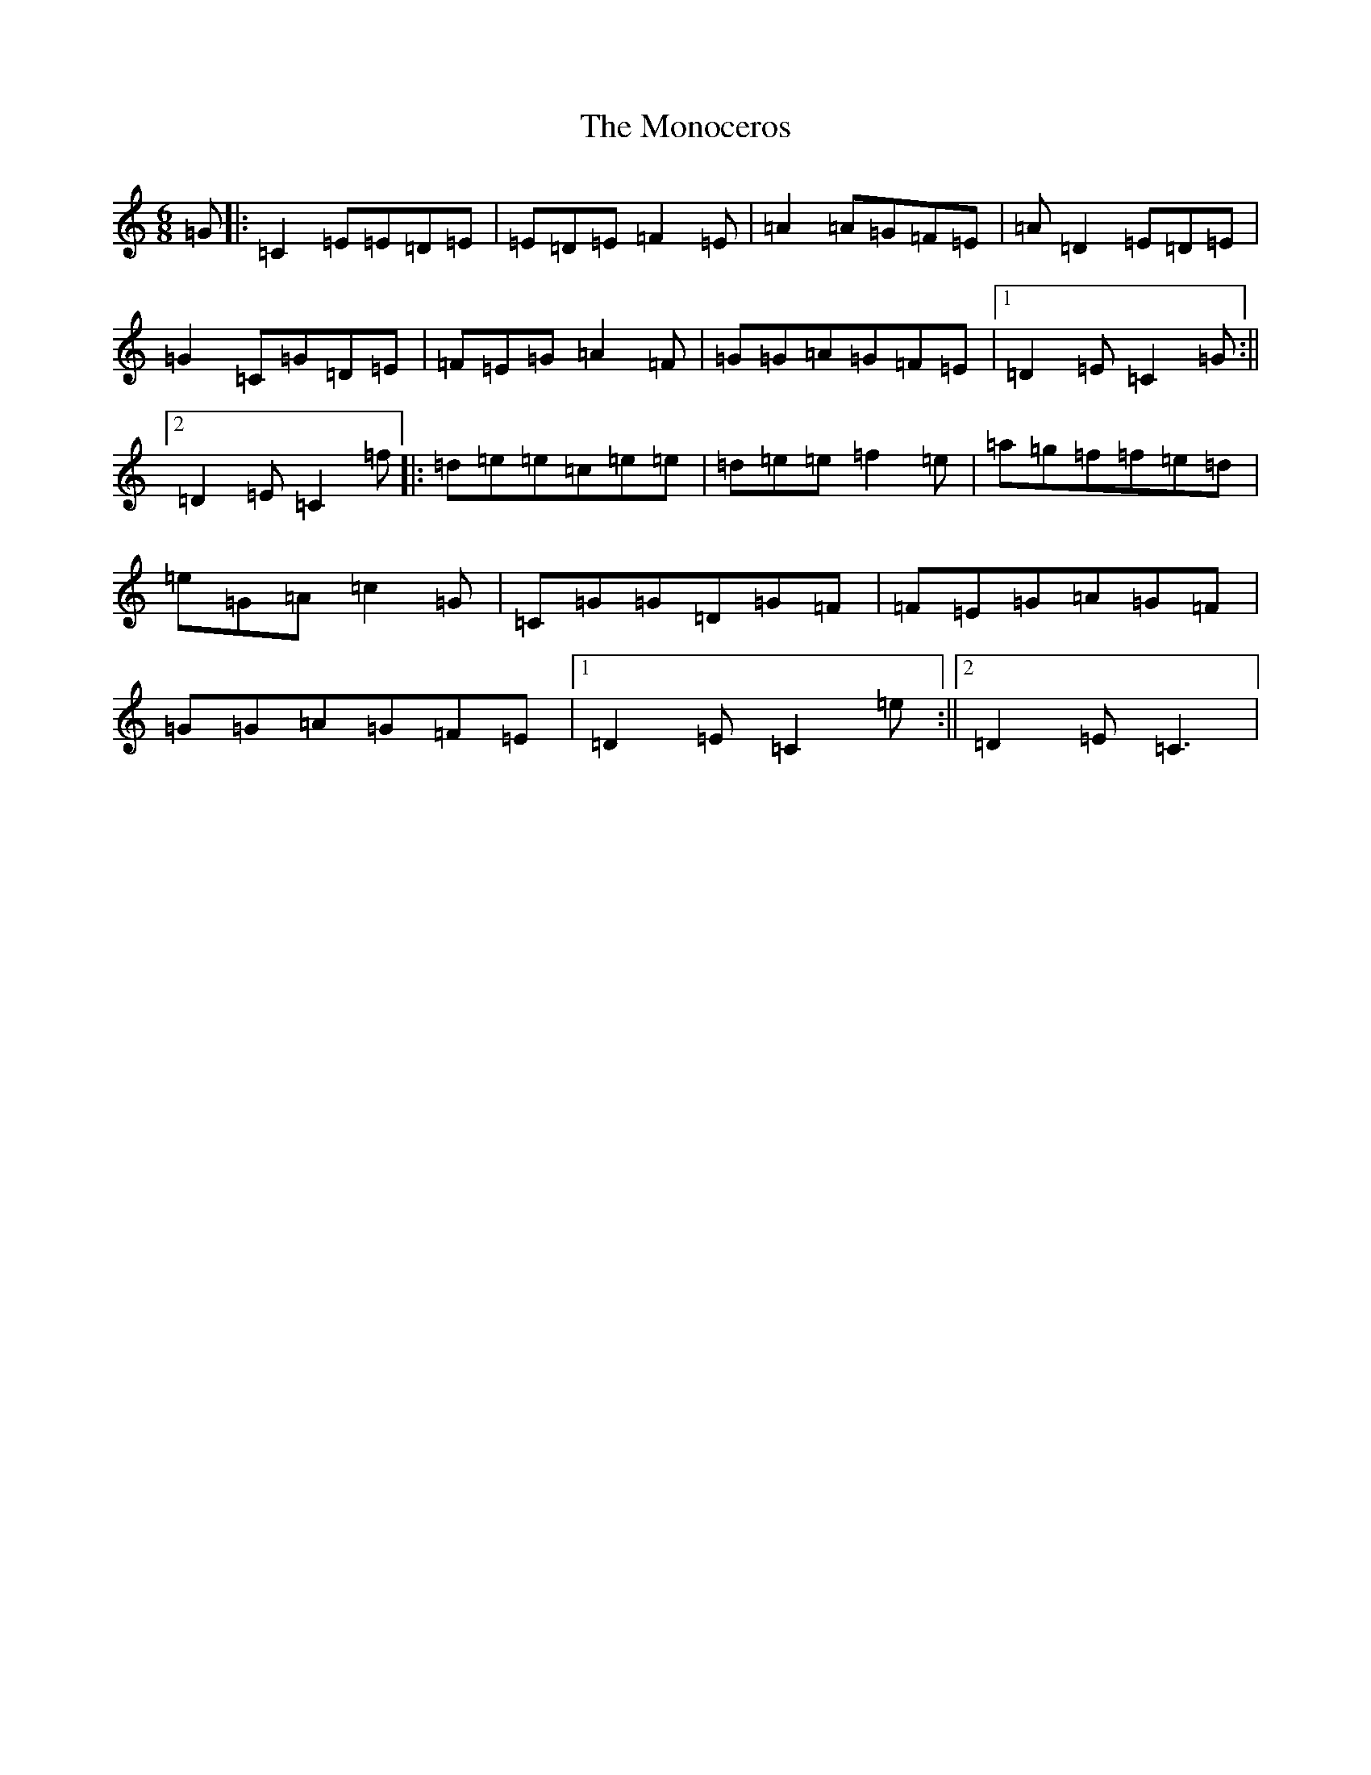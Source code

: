 X: 14581
T: Monoceros, The
S: https://thesession.org/tunes/4325#setting4325
R: jig
M:6/8
L:1/8
K: C Major
=G|:=C2=E=E=D=E|=E=D=E=F2=E|=A2=A=G=F=E|=A=D2=E=D=E|=G2=C=G=D=E|=F=E=G=A2=F|=G=G=A=G=F=E|1=D2=E=C2=G:||2=D2=E=C2=f|:=d=e=e=c=e=e|=d=e=e=f2=e|=a=g=f=f=e=d|=e=G=A=c2=G|=C=G=G=D=G=F|=F=E=G=A=G=F|=G=G=A=G=F=E|1=D2=E=C2=e:||2=D2=E=C3|